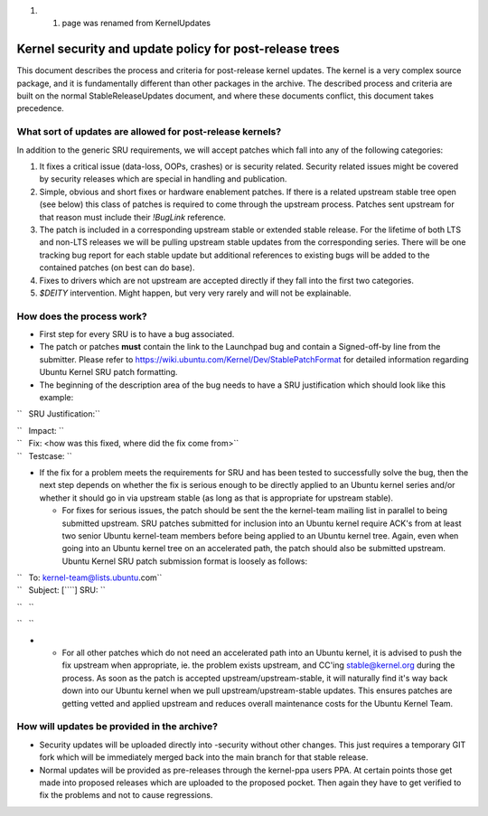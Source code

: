 #. 

   #. page was renamed from KernelUpdates

.. _kernel_security_and_update_policy_for_post_release_trees:

Kernel security and update policy for post-release trees
========================================================

This document describes the process and criteria for post-release kernel
updates. The kernel is a very complex source package, and it is
fundamentally different than other packages in the archive. The
described process and criteria are built on the normal
StableReleaseUpdates document, and where these documents conflict, this
document takes precedence.

.. _what_sort_of_updates_are_allowed_for_post_release_kernels:

What sort of updates are allowed for post-release kernels?
----------------------------------------------------------

In addition to the generic SRU requirements, we will accept patches
which fall into any of the following categories:

#. It fixes a critical issue (data-loss, OOPs, crashes) or is security
   related. Security related issues might be covered by security
   releases which are special in handling and publication.
#. Simple, obvious and short fixes or hardware enablement patches. If
   there is a related upstream stable tree open (see below) this class
   of patches is required to come through the upstream process. Patches
   sent upstream for that reason must include their *!BugLink*
   reference.
#. The patch is included in a corresponding upstream stable or extended
   stable release. For the lifetime of both LTS and non-LTS releases we
   will be pulling upstream stable updates from the corresponding
   series. There will be one tracking bug report for each stable update
   but additional references to existing bugs will be added to the
   contained patches (on best can do base).
#. Fixes to drivers which are not upstream are accepted directly if they
   fall into the first two categories.
#. *$DEITY* intervention. Might happen, but very very rarely and will
   not be explainable.

.. _how_does_the_process_work:

How does the process work?
--------------------------

-  First step for every SRU is to have a bug associated.
-  The patch or patches **must** contain the link to the Launchpad bug
   and contain a Signed-off-by line from the submitter. Please refer to
   https://wiki.ubuntu.com/Kernel/Dev/StablePatchFormat for detailed
   information regarding Ubuntu Kernel SRU patch formatting.
-  The beginning of the description area of the bug needs to have a SRU
   justification which should look like this example:

``   SRU Justification:``

| ``   Impact: ``\ 
| ``   Fix: <how was this fixed, where did the fix come from>``
| ``   Testcase: ``\ 

.. raw:: html

   </pre>

-  If the fix for a problem meets the requirements for SRU and has been
   tested to successfully solve the bug, then the next step depends on
   whether the fix is serious enough to be directly applied to an Ubuntu
   kernel series and/or whether it should go in via upstream stable (as
   long as that is appropriate for upstream stable).

   -  For fixes for serious issues, the patch should be sent the the
      kernel-team mailing list in parallel to being submitted upstream.
      SRU patches submitted for inclusion into an Ubuntu kernel require
      ACK's from at least two senior Ubuntu kernel-team members before
      being applied to an Ubuntu kernel tree. Again, even when going
      into an Ubuntu kernel tree on an accelerated path, the patch
      should also be submitted upstream. Ubuntu Kernel SRU patch
      submission format is loosely as follows:

| ``   To: kernel-team@lists.ubuntu.com``
| ``   Subject: [``\ \ ``] SRU: ``\ 

``   ``\ 

``   ``\ 

.. raw:: html

   </pre>

-  

   -  For all other patches which do not need an accelerated path into
      an Ubuntu kernel, it is advised to push the fix upstream when
      appropriate, ie. the problem exists upstream, and CC'ing
      stable@kernel.org during the process. As soon as the patch is
      accepted upstream/upstream-stable, it will naturally find it's way
      back down into our Ubuntu kernel when we pull
      upstream/upstream-stable updates. This ensures patches are getting
      vetted and applied upstream and reduces overall maintenance costs
      for the Ubuntu Kernel Team.

.. _how_will_updates_be_provided_in_the_archive:

How will updates be provided in the archive?
--------------------------------------------

-  Security updates will be uploaded directly into -security without
   other changes. This just requires a temporary GIT fork which will be
   immediately merged back into the main branch for that stable release.
-  Normal updates will be provided as pre-releases through the
   kernel-ppa users PPA. At certain points those get made into proposed
   releases which are uploaded to the proposed pocket. Then again they
   have to get verified to fix the problems and not to cause
   regressions.
